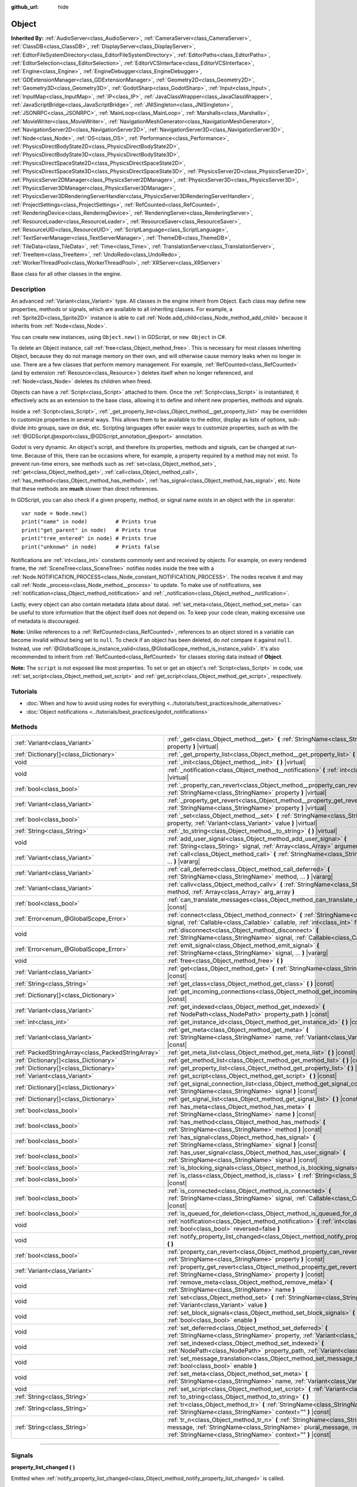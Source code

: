 :github_url: hide

.. DO NOT EDIT THIS FILE!!!
.. Generated automatically from Godot engine sources.
.. Generator: https://github.com/godotengine/godot/tree/master/doc/tools/make_rst.py.
.. XML source: https://github.com/godotengine/godot/tree/master/doc/classes/Object.xml.

.. _class_Object:

Object
======

**Inherited By:** :ref:`AudioServer<class_AudioServer>`, :ref:`CameraServer<class_CameraServer>`, :ref:`ClassDB<class_ClassDB>`, :ref:`DisplayServer<class_DisplayServer>`, :ref:`EditorFileSystemDirectory<class_EditorFileSystemDirectory>`, :ref:`EditorPaths<class_EditorPaths>`, :ref:`EditorSelection<class_EditorSelection>`, :ref:`EditorVCSInterface<class_EditorVCSInterface>`, :ref:`Engine<class_Engine>`, :ref:`EngineDebugger<class_EngineDebugger>`, :ref:`GDExtensionManager<class_GDExtensionManager>`, :ref:`Geometry2D<class_Geometry2D>`, :ref:`Geometry3D<class_Geometry3D>`, :ref:`GodotSharp<class_GodotSharp>`, :ref:`Input<class_Input>`, :ref:`InputMap<class_InputMap>`, :ref:`IP<class_IP>`, :ref:`JavaClassWrapper<class_JavaClassWrapper>`, :ref:`JavaScriptBridge<class_JavaScriptBridge>`, :ref:`JNISingleton<class_JNISingleton>`, :ref:`JSONRPC<class_JSONRPC>`, :ref:`MainLoop<class_MainLoop>`, :ref:`Marshalls<class_Marshalls>`, :ref:`MovieWriter<class_MovieWriter>`, :ref:`NavigationMeshGenerator<class_NavigationMeshGenerator>`, :ref:`NavigationServer2D<class_NavigationServer2D>`, :ref:`NavigationServer3D<class_NavigationServer3D>`, :ref:`Node<class_Node>`, :ref:`OS<class_OS>`, :ref:`Performance<class_Performance>`, :ref:`PhysicsDirectBodyState2D<class_PhysicsDirectBodyState2D>`, :ref:`PhysicsDirectBodyState3D<class_PhysicsDirectBodyState3D>`, :ref:`PhysicsDirectSpaceState2D<class_PhysicsDirectSpaceState2D>`, :ref:`PhysicsDirectSpaceState3D<class_PhysicsDirectSpaceState3D>`, :ref:`PhysicsServer2D<class_PhysicsServer2D>`, :ref:`PhysicsServer2DManager<class_PhysicsServer2DManager>`, :ref:`PhysicsServer3D<class_PhysicsServer3D>`, :ref:`PhysicsServer3DManager<class_PhysicsServer3DManager>`, :ref:`PhysicsServer3DRenderingServerHandler<class_PhysicsServer3DRenderingServerHandler>`, :ref:`ProjectSettings<class_ProjectSettings>`, :ref:`RefCounted<class_RefCounted>`, :ref:`RenderingDevice<class_RenderingDevice>`, :ref:`RenderingServer<class_RenderingServer>`, :ref:`ResourceLoader<class_ResourceLoader>`, :ref:`ResourceSaver<class_ResourceSaver>`, :ref:`ResourceUID<class_ResourceUID>`, :ref:`ScriptLanguage<class_ScriptLanguage>`, :ref:`TextServerManager<class_TextServerManager>`, :ref:`ThemeDB<class_ThemeDB>`, :ref:`TileData<class_TileData>`, :ref:`Time<class_Time>`, :ref:`TranslationServer<class_TranslationServer>`, :ref:`TreeItem<class_TreeItem>`, :ref:`UndoRedo<class_UndoRedo>`, :ref:`WorkerThreadPool<class_WorkerThreadPool>`, :ref:`XRServer<class_XRServer>`

Base class for all other classes in the engine.

.. rst-class:: classref-introduction-group

Description
-----------

An advanced :ref:`Variant<class_Variant>` type. All classes in the engine inherit from Object. Each class may define new properties, methods or signals, which are available to all inheriting classes. For example, a :ref:`Sprite2D<class_Sprite2D>` instance is able to call :ref:`Node.add_child<class_Node_method_add_child>` because it inherits from :ref:`Node<class_Node>`.

You can create new instances, using ``Object.new()`` in GDScript, or ``new Object`` in C#.

To delete an Object instance, call :ref:`free<class_Object_method_free>`. This is necessary for most classes inheriting Object, because they do not manage memory on their own, and will otherwise cause memory leaks when no longer in use. There are a few classes that perform memory management. For example, :ref:`RefCounted<class_RefCounted>` (and by extension :ref:`Resource<class_Resource>`) deletes itself when no longer referenced, and :ref:`Node<class_Node>` deletes its children when freed.

Objects can have a :ref:`Script<class_Script>` attached to them. Once the :ref:`Script<class_Script>` is instantiated, it effectively acts as an extension to the base class, allowing it to define and inherit new properties, methods and signals.

Inside a :ref:`Script<class_Script>`, :ref:`_get_property_list<class_Object_method__get_property_list>` may be overridden to customize properties in several ways. This allows them to be available to the editor, display as lists of options, sub-divide into groups, save on disk, etc. Scripting languages offer easier ways to customize properties, such as with the :ref:`@GDScript.@export<class_@GDScript_annotation_@export>` annotation.

Godot is very dynamic. An object's script, and therefore its properties, methods and signals, can be changed at run-time. Because of this, there can be occasions where, for example, a property required by a method may not exist. To prevent run-time errors, see methods such as :ref:`set<class_Object_method_set>`, :ref:`get<class_Object_method_get>`, :ref:`call<class_Object_method_call>`, :ref:`has_method<class_Object_method_has_method>`, :ref:`has_signal<class_Object_method_has_signal>`, etc. Note that these methods are **much** slower than direct references.

In GDScript, you can also check if a given property, method, or signal name exists in an object with the ``in`` operator:

::

    var node = Node.new()
    print("name" in node)         # Prints true
    print("get_parent" in node)   # Prints true
    print("tree_entered" in node) # Prints true
    print("unknown" in node)      # Prints false

Notifications are :ref:`int<class_int>` constants commonly sent and received by objects. For example, on every rendered frame, the :ref:`SceneTree<class_SceneTree>` notifies nodes inside the tree with a :ref:`Node.NOTIFICATION_PROCESS<class_Node_constant_NOTIFICATION_PROCESS>`. The nodes receive it and may call :ref:`Node._process<class_Node_method__process>` to update. To make use of notifications, see :ref:`notification<class_Object_method_notification>` and :ref:`_notification<class_Object_method__notification>`.

Lastly, every object can also contain metadata (data about data). :ref:`set_meta<class_Object_method_set_meta>` can be useful to store information that the object itself does not depend on. To keep your code clean, making excessive use of metadata is discouraged.

\ **Note:** Unlike references to a :ref:`RefCounted<class_RefCounted>`, references to an object stored in a variable can become invalid without being set to ``null``. To check if an object has been deleted, do *not* compare it against ``null``. Instead, use :ref:`@GlobalScope.is_instance_valid<class_@GlobalScope_method_is_instance_valid>`. It's also recommended to inherit from :ref:`RefCounted<class_RefCounted>` for classes storing data instead of **Object**.

\ **Note:** The ``script`` is not exposed like most properties. To set or get an object's :ref:`Script<class_Script>` in code, use :ref:`set_script<class_Object_method_set_script>` and :ref:`get_script<class_Object_method_get_script>`, respectively.

.. rst-class:: classref-introduction-group

Tutorials
---------

- :doc:`When and how to avoid using nodes for everything <../tutorials/best_practices/node_alternatives>`

- :doc:`Object notifications <../tutorials/best_practices/godot_notifications>`

.. rst-class:: classref-reftable-group

Methods
-------

.. table::
   :widths: auto

   +---------------------------------------------------+------------------------------------------------------------------------------------------------------------------------------------------------------------------------------------------------------------------------------------+
   | :ref:`Variant<class_Variant>`                     | :ref:`_get<class_Object_method__get>` **(** :ref:`StringName<class_StringName>` property **)** |virtual|                                                                                                                           |
   +---------------------------------------------------+------------------------------------------------------------------------------------------------------------------------------------------------------------------------------------------------------------------------------------+
   | :ref:`Dictionary[]<class_Dictionary>`             | :ref:`_get_property_list<class_Object_method__get_property_list>` **(** **)** |virtual|                                                                                                                                            |
   +---------------------------------------------------+------------------------------------------------------------------------------------------------------------------------------------------------------------------------------------------------------------------------------------+
   | void                                              | :ref:`_init<class_Object_method__init>` **(** **)** |virtual|                                                                                                                                                                      |
   +---------------------------------------------------+------------------------------------------------------------------------------------------------------------------------------------------------------------------------------------------------------------------------------------+
   | void                                              | :ref:`_notification<class_Object_method__notification>` **(** :ref:`int<class_int>` what **)** |virtual|                                                                                                                           |
   +---------------------------------------------------+------------------------------------------------------------------------------------------------------------------------------------------------------------------------------------------------------------------------------------+
   | :ref:`bool<class_bool>`                           | :ref:`_property_can_revert<class_Object_method__property_can_revert>` **(** :ref:`StringName<class_StringName>` property **)** |virtual|                                                                                           |
   +---------------------------------------------------+------------------------------------------------------------------------------------------------------------------------------------------------------------------------------------------------------------------------------------+
   | :ref:`Variant<class_Variant>`                     | :ref:`_property_get_revert<class_Object_method__property_get_revert>` **(** :ref:`StringName<class_StringName>` property **)** |virtual|                                                                                           |
   +---------------------------------------------------+------------------------------------------------------------------------------------------------------------------------------------------------------------------------------------------------------------------------------------+
   | :ref:`bool<class_bool>`                           | :ref:`_set<class_Object_method__set>` **(** :ref:`StringName<class_StringName>` property, :ref:`Variant<class_Variant>` value **)** |virtual|                                                                                      |
   +---------------------------------------------------+------------------------------------------------------------------------------------------------------------------------------------------------------------------------------------------------------------------------------------+
   | :ref:`String<class_String>`                       | :ref:`_to_string<class_Object_method__to_string>` **(** **)** |virtual|                                                                                                                                                            |
   +---------------------------------------------------+------------------------------------------------------------------------------------------------------------------------------------------------------------------------------------------------------------------------------------+
   | void                                              | :ref:`add_user_signal<class_Object_method_add_user_signal>` **(** :ref:`String<class_String>` signal, :ref:`Array<class_Array>` arguments=[] **)**                                                                                 |
   +---------------------------------------------------+------------------------------------------------------------------------------------------------------------------------------------------------------------------------------------------------------------------------------------+
   | :ref:`Variant<class_Variant>`                     | :ref:`call<class_Object_method_call>` **(** :ref:`StringName<class_StringName>` method, ... **)** |vararg|                                                                                                                         |
   +---------------------------------------------------+------------------------------------------------------------------------------------------------------------------------------------------------------------------------------------------------------------------------------------+
   | :ref:`Variant<class_Variant>`                     | :ref:`call_deferred<class_Object_method_call_deferred>` **(** :ref:`StringName<class_StringName>` method, ... **)** |vararg|                                                                                                       |
   +---------------------------------------------------+------------------------------------------------------------------------------------------------------------------------------------------------------------------------------------------------------------------------------------+
   | :ref:`Variant<class_Variant>`                     | :ref:`callv<class_Object_method_callv>` **(** :ref:`StringName<class_StringName>` method, :ref:`Array<class_Array>` arg_array **)**                                                                                                |
   +---------------------------------------------------+------------------------------------------------------------------------------------------------------------------------------------------------------------------------------------------------------------------------------------+
   | :ref:`bool<class_bool>`                           | :ref:`can_translate_messages<class_Object_method_can_translate_messages>` **(** **)** |const|                                                                                                                                      |
   +---------------------------------------------------+------------------------------------------------------------------------------------------------------------------------------------------------------------------------------------------------------------------------------------+
   | :ref:`Error<enum_@GlobalScope_Error>`             | :ref:`connect<class_Object_method_connect>` **(** :ref:`StringName<class_StringName>` signal, :ref:`Callable<class_Callable>` callable, :ref:`int<class_int>` flags=0 **)**                                                        |
   +---------------------------------------------------+------------------------------------------------------------------------------------------------------------------------------------------------------------------------------------------------------------------------------------+
   | void                                              | :ref:`disconnect<class_Object_method_disconnect>` **(** :ref:`StringName<class_StringName>` signal, :ref:`Callable<class_Callable>` callable **)**                                                                                 |
   +---------------------------------------------------+------------------------------------------------------------------------------------------------------------------------------------------------------------------------------------------------------------------------------------+
   | :ref:`Error<enum_@GlobalScope_Error>`             | :ref:`emit_signal<class_Object_method_emit_signal>` **(** :ref:`StringName<class_StringName>` signal, ... **)** |vararg|                                                                                                           |
   +---------------------------------------------------+------------------------------------------------------------------------------------------------------------------------------------------------------------------------------------------------------------------------------------+
   | void                                              | :ref:`free<class_Object_method_free>` **(** **)**                                                                                                                                                                                  |
   +---------------------------------------------------+------------------------------------------------------------------------------------------------------------------------------------------------------------------------------------------------------------------------------------+
   | :ref:`Variant<class_Variant>`                     | :ref:`get<class_Object_method_get>` **(** :ref:`StringName<class_StringName>` property **)** |const|                                                                                                                               |
   +---------------------------------------------------+------------------------------------------------------------------------------------------------------------------------------------------------------------------------------------------------------------------------------------+
   | :ref:`String<class_String>`                       | :ref:`get_class<class_Object_method_get_class>` **(** **)** |const|                                                                                                                                                                |
   +---------------------------------------------------+------------------------------------------------------------------------------------------------------------------------------------------------------------------------------------------------------------------------------------+
   | :ref:`Dictionary[]<class_Dictionary>`             | :ref:`get_incoming_connections<class_Object_method_get_incoming_connections>` **(** **)** |const|                                                                                                                                  |
   +---------------------------------------------------+------------------------------------------------------------------------------------------------------------------------------------------------------------------------------------------------------------------------------------+
   | :ref:`Variant<class_Variant>`                     | :ref:`get_indexed<class_Object_method_get_indexed>` **(** :ref:`NodePath<class_NodePath>` property_path **)** |const|                                                                                                              |
   +---------------------------------------------------+------------------------------------------------------------------------------------------------------------------------------------------------------------------------------------------------------------------------------------+
   | :ref:`int<class_int>`                             | :ref:`get_instance_id<class_Object_method_get_instance_id>` **(** **)** |const|                                                                                                                                                    |
   +---------------------------------------------------+------------------------------------------------------------------------------------------------------------------------------------------------------------------------------------------------------------------------------------+
   | :ref:`Variant<class_Variant>`                     | :ref:`get_meta<class_Object_method_get_meta>` **(** :ref:`StringName<class_StringName>` name, :ref:`Variant<class_Variant>` default=null **)** |const|                                                                             |
   +---------------------------------------------------+------------------------------------------------------------------------------------------------------------------------------------------------------------------------------------------------------------------------------------+
   | :ref:`PackedStringArray<class_PackedStringArray>` | :ref:`get_meta_list<class_Object_method_get_meta_list>` **(** **)** |const|                                                                                                                                                        |
   +---------------------------------------------------+------------------------------------------------------------------------------------------------------------------------------------------------------------------------------------------------------------------------------------+
   | :ref:`Dictionary[]<class_Dictionary>`             | :ref:`get_method_list<class_Object_method_get_method_list>` **(** **)** |const|                                                                                                                                                    |
   +---------------------------------------------------+------------------------------------------------------------------------------------------------------------------------------------------------------------------------------------------------------------------------------------+
   | :ref:`Dictionary[]<class_Dictionary>`             | :ref:`get_property_list<class_Object_method_get_property_list>` **(** **)** |const|                                                                                                                                                |
   +---------------------------------------------------+------------------------------------------------------------------------------------------------------------------------------------------------------------------------------------------------------------------------------------+
   | :ref:`Variant<class_Variant>`                     | :ref:`get_script<class_Object_method_get_script>` **(** **)** |const|                                                                                                                                                              |
   +---------------------------------------------------+------------------------------------------------------------------------------------------------------------------------------------------------------------------------------------------------------------------------------------+
   | :ref:`Dictionary[]<class_Dictionary>`             | :ref:`get_signal_connection_list<class_Object_method_get_signal_connection_list>` **(** :ref:`StringName<class_StringName>` signal **)** |const|                                                                                   |
   +---------------------------------------------------+------------------------------------------------------------------------------------------------------------------------------------------------------------------------------------------------------------------------------------+
   | :ref:`Dictionary[]<class_Dictionary>`             | :ref:`get_signal_list<class_Object_method_get_signal_list>` **(** **)** |const|                                                                                                                                                    |
   +---------------------------------------------------+------------------------------------------------------------------------------------------------------------------------------------------------------------------------------------------------------------------------------------+
   | :ref:`bool<class_bool>`                           | :ref:`has_meta<class_Object_method_has_meta>` **(** :ref:`StringName<class_StringName>` name **)** |const|                                                                                                                         |
   +---------------------------------------------------+------------------------------------------------------------------------------------------------------------------------------------------------------------------------------------------------------------------------------------+
   | :ref:`bool<class_bool>`                           | :ref:`has_method<class_Object_method_has_method>` **(** :ref:`StringName<class_StringName>` method **)** |const|                                                                                                                   |
   +---------------------------------------------------+------------------------------------------------------------------------------------------------------------------------------------------------------------------------------------------------------------------------------------+
   | :ref:`bool<class_bool>`                           | :ref:`has_signal<class_Object_method_has_signal>` **(** :ref:`StringName<class_StringName>` signal **)** |const|                                                                                                                   |
   +---------------------------------------------------+------------------------------------------------------------------------------------------------------------------------------------------------------------------------------------------------------------------------------------+
   | :ref:`bool<class_bool>`                           | :ref:`has_user_signal<class_Object_method_has_user_signal>` **(** :ref:`StringName<class_StringName>` signal **)** |const|                                                                                                         |
   +---------------------------------------------------+------------------------------------------------------------------------------------------------------------------------------------------------------------------------------------------------------------------------------------+
   | :ref:`bool<class_bool>`                           | :ref:`is_blocking_signals<class_Object_method_is_blocking_signals>` **(** **)** |const|                                                                                                                                            |
   +---------------------------------------------------+------------------------------------------------------------------------------------------------------------------------------------------------------------------------------------------------------------------------------------+
   | :ref:`bool<class_bool>`                           | :ref:`is_class<class_Object_method_is_class>` **(** :ref:`String<class_String>` class **)** |const|                                                                                                                                |
   +---------------------------------------------------+------------------------------------------------------------------------------------------------------------------------------------------------------------------------------------------------------------------------------------+
   | :ref:`bool<class_bool>`                           | :ref:`is_connected<class_Object_method_is_connected>` **(** :ref:`StringName<class_StringName>` signal, :ref:`Callable<class_Callable>` callable **)** |const|                                                                     |
   +---------------------------------------------------+------------------------------------------------------------------------------------------------------------------------------------------------------------------------------------------------------------------------------------+
   | :ref:`bool<class_bool>`                           | :ref:`is_queued_for_deletion<class_Object_method_is_queued_for_deletion>` **(** **)** |const|                                                                                                                                      |
   +---------------------------------------------------+------------------------------------------------------------------------------------------------------------------------------------------------------------------------------------------------------------------------------------+
   | void                                              | :ref:`notification<class_Object_method_notification>` **(** :ref:`int<class_int>` what, :ref:`bool<class_bool>` reversed=false **)**                                                                                               |
   +---------------------------------------------------+------------------------------------------------------------------------------------------------------------------------------------------------------------------------------------------------------------------------------------+
   | void                                              | :ref:`notify_property_list_changed<class_Object_method_notify_property_list_changed>` **(** **)**                                                                                                                                  |
   +---------------------------------------------------+------------------------------------------------------------------------------------------------------------------------------------------------------------------------------------------------------------------------------------+
   | :ref:`bool<class_bool>`                           | :ref:`property_can_revert<class_Object_method_property_can_revert>` **(** :ref:`StringName<class_StringName>` property **)** |const|                                                                                               |
   +---------------------------------------------------+------------------------------------------------------------------------------------------------------------------------------------------------------------------------------------------------------------------------------------+
   | :ref:`Variant<class_Variant>`                     | :ref:`property_get_revert<class_Object_method_property_get_revert>` **(** :ref:`StringName<class_StringName>` property **)** |const|                                                                                               |
   +---------------------------------------------------+------------------------------------------------------------------------------------------------------------------------------------------------------------------------------------------------------------------------------------+
   | void                                              | :ref:`remove_meta<class_Object_method_remove_meta>` **(** :ref:`StringName<class_StringName>` name **)**                                                                                                                           |
   +---------------------------------------------------+------------------------------------------------------------------------------------------------------------------------------------------------------------------------------------------------------------------------------------+
   | void                                              | :ref:`set<class_Object_method_set>` **(** :ref:`StringName<class_StringName>` property, :ref:`Variant<class_Variant>` value **)**                                                                                                  |
   +---------------------------------------------------+------------------------------------------------------------------------------------------------------------------------------------------------------------------------------------------------------------------------------------+
   | void                                              | :ref:`set_block_signals<class_Object_method_set_block_signals>` **(** :ref:`bool<class_bool>` enable **)**                                                                                                                         |
   +---------------------------------------------------+------------------------------------------------------------------------------------------------------------------------------------------------------------------------------------------------------------------------------------+
   | void                                              | :ref:`set_deferred<class_Object_method_set_deferred>` **(** :ref:`StringName<class_StringName>` property, :ref:`Variant<class_Variant>` value **)**                                                                                |
   +---------------------------------------------------+------------------------------------------------------------------------------------------------------------------------------------------------------------------------------------------------------------------------------------+
   | void                                              | :ref:`set_indexed<class_Object_method_set_indexed>` **(** :ref:`NodePath<class_NodePath>` property_path, :ref:`Variant<class_Variant>` value **)**                                                                                 |
   +---------------------------------------------------+------------------------------------------------------------------------------------------------------------------------------------------------------------------------------------------------------------------------------------+
   | void                                              | :ref:`set_message_translation<class_Object_method_set_message_translation>` **(** :ref:`bool<class_bool>` enable **)**                                                                                                             |
   +---------------------------------------------------+------------------------------------------------------------------------------------------------------------------------------------------------------------------------------------------------------------------------------------+
   | void                                              | :ref:`set_meta<class_Object_method_set_meta>` **(** :ref:`StringName<class_StringName>` name, :ref:`Variant<class_Variant>` value **)**                                                                                            |
   +---------------------------------------------------+------------------------------------------------------------------------------------------------------------------------------------------------------------------------------------------------------------------------------------+
   | void                                              | :ref:`set_script<class_Object_method_set_script>` **(** :ref:`Variant<class_Variant>` script **)**                                                                                                                                 |
   +---------------------------------------------------+------------------------------------------------------------------------------------------------------------------------------------------------------------------------------------------------------------------------------------+
   | :ref:`String<class_String>`                       | :ref:`to_string<class_Object_method_to_string>` **(** **)**                                                                                                                                                                        |
   +---------------------------------------------------+------------------------------------------------------------------------------------------------------------------------------------------------------------------------------------------------------------------------------------+
   | :ref:`String<class_String>`                       | :ref:`tr<class_Object_method_tr>` **(** :ref:`StringName<class_StringName>` message, :ref:`StringName<class_StringName>` context="" **)** |const|                                                                                  |
   +---------------------------------------------------+------------------------------------------------------------------------------------------------------------------------------------------------------------------------------------------------------------------------------------+
   | :ref:`String<class_String>`                       | :ref:`tr_n<class_Object_method_tr_n>` **(** :ref:`StringName<class_StringName>` message, :ref:`StringName<class_StringName>` plural_message, :ref:`int<class_int>` n, :ref:`StringName<class_StringName>` context="" **)** |const| |
   +---------------------------------------------------+------------------------------------------------------------------------------------------------------------------------------------------------------------------------------------------------------------------------------------+

.. rst-class:: classref-section-separator

----

.. rst-class:: classref-descriptions-group

Signals
-------

.. _class_Object_signal_property_list_changed:

.. rst-class:: classref-signal

**property_list_changed** **(** **)**

Emitted when :ref:`notify_property_list_changed<class_Object_method_notify_property_list_changed>` is called.

.. rst-class:: classref-item-separator

----

.. _class_Object_signal_script_changed:

.. rst-class:: classref-signal

**script_changed** **(** **)**

Emitted when the object's script is changed.

\ **Note:** When this signal is emitted, the new script is not initialized yet. If you need to access the new script, defer connections to this signal with :ref:`CONNECT_DEFERRED<class_Object_constant_CONNECT_DEFERRED>`.

.. rst-class:: classref-section-separator

----

.. rst-class:: classref-descriptions-group

Enumerations
------------

.. _enum_Object_ConnectFlags:

.. rst-class:: classref-enumeration

enum **ConnectFlags**:

.. _class_Object_constant_CONNECT_DEFERRED:

.. rst-class:: classref-enumeration-constant

:ref:`ConnectFlags<enum_Object_ConnectFlags>` **CONNECT_DEFERRED** = ``1``

Deferred connections trigger their :ref:`Callable<class_Callable>`\ s on idle time, rather than instantly.

.. _class_Object_constant_CONNECT_PERSIST:

.. rst-class:: classref-enumeration-constant

:ref:`ConnectFlags<enum_Object_ConnectFlags>` **CONNECT_PERSIST** = ``2``

Persisting connections are stored when the object is serialized (such as when using :ref:`PackedScene.pack<class_PackedScene_method_pack>`). In the editor, connections created through the Node dock are always persisting.

.. _class_Object_constant_CONNECT_ONE_SHOT:

.. rst-class:: classref-enumeration-constant

:ref:`ConnectFlags<enum_Object_ConnectFlags>` **CONNECT_ONE_SHOT** = ``4``

One-shot connections disconnect themselves after emission.

.. _class_Object_constant_CONNECT_REFERENCE_COUNTED:

.. rst-class:: classref-enumeration-constant

:ref:`ConnectFlags<enum_Object_ConnectFlags>` **CONNECT_REFERENCE_COUNTED** = ``8``

Reference-counted connections can be assigned to the same :ref:`Callable<class_Callable>` multiple times. Each disconnection decreases the internal counter. The signal fully disconnects only when the counter reaches 0.

.. rst-class:: classref-section-separator

----

.. rst-class:: classref-descriptions-group

Constants
---------

.. _class_Object_constant_NOTIFICATION_POSTINITIALIZE:

.. rst-class:: classref-constant

**NOTIFICATION_POSTINITIALIZE** = ``0``

Notification received when the object is initialized, before its script is attached. Used internally.

.. _class_Object_constant_NOTIFICATION_PREDELETE:

.. rst-class:: classref-constant

**NOTIFICATION_PREDELETE** = ``1``

Notification received when the object is about to be deleted. Can act as the deconstructor of some programming languages.

.. rst-class:: classref-section-separator

----

.. rst-class:: classref-descriptions-group

Method Descriptions
-------------------

.. _class_Object_method__get:

.. rst-class:: classref-method

:ref:`Variant<class_Variant>` **_get** **(** :ref:`StringName<class_StringName>` property **)** |virtual|

Override this method to customize the behavior of :ref:`get<class_Object_method_get>`. Should return the given ``property``'s value, or ``null`` if the ``property`` should be handled normally.

Combined with :ref:`_set<class_Object_method__set>` and :ref:`_get_property_list<class_Object_method__get_property_list>`, this method allows defining custom properties, which is particularly useful for editor plugins. Note that a property must be present in :ref:`get_property_list<class_Object_method_get_property_list>`, otherwise this method will not be called.


.. tabs::

 .. code-tab:: gdscript

    func _get(property):
        if (property == "fake_property"):
            print("Getting my property!")
            return 4
    
    func _get_property_list():
        return [
            { "name": "fake_property", "type": TYPE_INT }
        ]

 .. code-tab:: csharp

    public override Variant _Get(StringName property)
    {
        if (property == "FakeProperty")
        {
            GD.Print("Getting my property!");
            return 4;
        }
        return default;
    }
    
    public override Godot.Collections.Array<Godot.Collections.Dictionary> _GetPropertyList()
    {
        return new Godot.Collections.Array<Godot.Collections.Dictionary>()
        {
            new Godot.Collections.Dictionary()
            {
                { "name", "FakeProperty" },
                { "type", (int)Variant.Type.Int }
            }
        };
    }



.. rst-class:: classref-item-separator

----

.. _class_Object_method__get_property_list:

.. rst-class:: classref-method

:ref:`Dictionary[]<class_Dictionary>` **_get_property_list** **(** **)** |virtual|

Override this method to customize how script properties should be handled by the engine.

Should return a property list, as an :ref:`Array<class_Array>` of dictionaries. The result is added to the array of :ref:`get_property_list<class_Object_method_get_property_list>`, and should be formatted in the same way. Each :ref:`Dictionary<class_Dictionary>` must at least contain the ``name`` and ``type`` entries.

The example below displays ``hammer_type`` in the Inspector dock, only if ``holding_hammer`` is ``true``:


.. tabs::

 .. code-tab:: gdscript

    @tool
    extends Node2D
    
    @export var holding_hammer = false:
        set(value):
            holding_hammer = value
            notify_property_list_changed()
    var hammer_type = 0
    
    func _get_property_list():
        # By default, `hammer_type` is not visible in the editor.
        var property_usage = PROPERTY_USAGE_NO_EDITOR
    
        if holding_hammer:
            property_usage = PROPERTY_USAGE_DEFAULT
    
        var properties = []
        properties.append({
            "name": "hammer_type",
            "type": TYPE_INT,
            "usage": property_usage, # See above assignment.
            "hint": PROPERTY_HINT_ENUM,
            "hint_string": "Wooden,Iron,Golden,Enchanted"
        })
    
        return properties

 .. code-tab:: csharp

    [Tool]
    public class MyNode2D : Node2D
    {
        private bool _holdingHammer;
    
        [Export]
        public bool HoldingHammer
        {
            get => _holdingHammer;
            set
            {
                _holdingHammer = value;
                NotifyPropertyListChanged();
            }
        }
    
        public int HammerType { get; set; }
    
        public override Godot.Collections.Array<Godot.Collections.Dictionary> _GetPropertyList()
        {
            // By default, `HammerType` is not visible in the editor.
            var propertyUsage = PropertyUsageFlags.NoEditor;
    
            if (HoldingHammer)
            {
                propertyUsage = PropertyUsageFlags.Default;
            }
    
            var properties = new Godot.Collections.Array<Godot.Collections.Dictionary>();
            properties.Add(new Godot.Collections.Dictionary()
            {
                { "name", "HammerType" },
                { "type", (int)Variant.Type.Int },
                { "usage", (int)propertyUsage }, // See above assignment.
                { "hint", (int)PropertyHint.Enum },
                { "hint_string", "Wooden,Iron,Golden,Enchanted" }
            });
    
            return properties;
        }
    }



\ **Note:** This method is intended for advanced purposes. For most common use cases, the scripting languages offer easier ways to handle properties. See :ref:`@GDScript.@export<class_@GDScript_annotation_@export>`, :ref:`@GDScript.@export_enum<class_@GDScript_annotation_@export_enum>`, :ref:`@GDScript.@export_group<class_@GDScript_annotation_@export_group>`, etc.

\ **Note:** If the object's script is not :ref:`@GDScript.@tool<class_@GDScript_annotation_@tool>`, this method will not be called in the editor.

.. rst-class:: classref-item-separator

----

.. _class_Object_method__init:

.. rst-class:: classref-method

void **_init** **(** **)** |virtual|

Called when the object's script is instantiated, oftentimes after the object is initialized in memory (through ``Object.new()`` in GDScript, or ``new Object`` in C#). It can be also defined to take in parameters. This method is similar to a constructor in most programming languages.

\ **Note:** If :ref:`_init<class_Object_method__init>` is defined with *required* parameters, the Object with script may only be created directly. If any other means (such as :ref:`PackedScene.instantiate<class_PackedScene_method_instantiate>` or :ref:`Node.duplicate<class_Node_method_duplicate>`) are used, the script's initialization will fail.

.. rst-class:: classref-item-separator

----

.. _class_Object_method__notification:

.. rst-class:: classref-method

void **_notification** **(** :ref:`int<class_int>` what **)** |virtual|

Called when the object receives a notification, which can be identified in ``what`` by comparing it with a constant. See also :ref:`notification<class_Object_method_notification>`.


.. tabs::

 .. code-tab:: gdscript

    func _notification(what):
        if what == NOTIFICATION_PREDELETE:
            print("Goodbye!")

 .. code-tab:: csharp

    public override void _Notification(long what)
    {
        if (what == NotificationPredelete)
        {
            GD.Print("Goodbye!");
        }
    }



\ **Note:** The base **Object** defines a few notifications (:ref:`NOTIFICATION_POSTINITIALIZE<class_Object_constant_NOTIFICATION_POSTINITIALIZE>` and :ref:`NOTIFICATION_PREDELETE<class_Object_constant_NOTIFICATION_PREDELETE>`). Inheriting classes such as :ref:`Node<class_Node>` define a lot more notifications, which are also received by this method.

.. rst-class:: classref-item-separator

----

.. _class_Object_method__property_can_revert:

.. rst-class:: classref-method

:ref:`bool<class_bool>` **_property_can_revert** **(** :ref:`StringName<class_StringName>` property **)** |virtual|

Override this method to customize the given ``property``'s revert behavior. Should return ``true`` if the ``property`` can be reverted in the Inspector dock. Use :ref:`_property_get_revert<class_Object_method__property_get_revert>` to specify the ``property``'s default value.

\ **Note:** This method must return consistently, regardless of the current value of the ``property``.

.. rst-class:: classref-item-separator

----

.. _class_Object_method__property_get_revert:

.. rst-class:: classref-method

:ref:`Variant<class_Variant>` **_property_get_revert** **(** :ref:`StringName<class_StringName>` property **)** |virtual|

Override this method to customize the given ``property``'s revert behavior. Should return the default value for the ``property``. If the default value differs from the ``property``'s current value, a revert icon is displayed in the Inspector dock.

\ **Note:** :ref:`_property_can_revert<class_Object_method__property_can_revert>` must also be overridden for this method to be called.

.. rst-class:: classref-item-separator

----

.. _class_Object_method__set:

.. rst-class:: classref-method

:ref:`bool<class_bool>` **_set** **(** :ref:`StringName<class_StringName>` property, :ref:`Variant<class_Variant>` value **)** |virtual|

Override this method to customize the behavior of :ref:`set<class_Object_method_set>`. Should set the ``property`` to ``value`` and return ``true``, or ``false`` if the ``property`` should be handled normally. The *exact* way to set the ``property`` is up to this method's implementation.

Combined with :ref:`_get<class_Object_method__get>` and :ref:`_get_property_list<class_Object_method__get_property_list>`, this method allows defining custom properties, which is particularly useful for editor plugins. Note that a property *must* be present in :ref:`get_property_list<class_Object_method_get_property_list>`, otherwise this method will not be called.


.. tabs::

 .. code-tab:: gdscript

    func _set(property, value):
        if (property == "fake_property"):
            print("Setting my property to ", value)
    
    func _get_property_list():
        return [
            { "name": "fake_property", "type": TYPE_INT }
        ]

 .. code-tab:: csharp

    public override void _Set(StringName property, Variant value)
    {
        if (property == "FakeProperty")
        {
            GD.Print($"Setting my property to {value}");
            return true;
        }
    
        return false;
    }
    
    public override Godot.Collections.Array<Godot.Collections.Dictionary> _GetPropertyList()
    {
        return new Godot.Collections.Array<Godot.Collections.Dictionary>()
        {
            new Godot.Collections.Dictionary()
            {
                { "name", "FakeProperty" },
                { "type", (int)Variant.Type.Int }
            }
        };
    }



.. rst-class:: classref-item-separator

----

.. _class_Object_method__to_string:

.. rst-class:: classref-method

:ref:`String<class_String>` **_to_string** **(** **)** |virtual|

Override this method to customize the return value of :ref:`to_string<class_Object_method_to_string>`, and therefore the object's representation as a :ref:`String<class_String>`.

::

    func _to_string():
        return "Welcome to Godot 4!"
    
    func _init():
        print(self)       # Prints Welcome to Godot 4!"
        var a = str(self) # a is "Welcome to Godot 4!"

.. rst-class:: classref-item-separator

----

.. _class_Object_method_add_user_signal:

.. rst-class:: classref-method

void **add_user_signal** **(** :ref:`String<class_String>` signal, :ref:`Array<class_Array>` arguments=[] **)**

Adds a user-defined ``signal``. Optional arguments for the signal can be added as an :ref:`Array<class_Array>` of dictionaries, each defining a ``name`` :ref:`String<class_String>` and a ``type`` :ref:`int<class_int>` (see :ref:`Variant.Type<enum_@GlobalScope_Variant.Type>`). See also :ref:`has_user_signal<class_Object_method_has_user_signal>`.


.. tabs::

 .. code-tab:: gdscript

    add_user_signal("hurt", [
        { "name": "damage", "type": TYPE_INT },
        { "name": "source", "type": TYPE_OBJECT }
    ])

 .. code-tab:: csharp

    AddUserSignal("Hurt", new Godot.Collections.Array()
    {
        new Godot.Collections.Dictionary()
        {
            { "name", "damage" },
            { "type", (int)Variant.Type.Int }
        },
        new Godot.Collections.Dictionary()
        {
            { "name", "source" },
            { "type", (int)Variant.Type.Object }
        }
    });



.. rst-class:: classref-item-separator

----

.. _class_Object_method_call:

.. rst-class:: classref-method

:ref:`Variant<class_Variant>` **call** **(** :ref:`StringName<class_StringName>` method, ... **)** |vararg|

Calls the ``method`` on the object and returns the result. This method supports a variable number of arguments, so parameters can be passed as a comma separated list.


.. tabs::

 .. code-tab:: gdscript

    var node = Node3D.new()
    node.call("rotate", Vector3(1.0, 0.0, 0.0), 1.571)

 .. code-tab:: csharp

    var node = new Node3D();
    node.Call("rotate", new Vector3(1f, 0f, 0f), 1.571f);



\ **Note:** In C#, ``method`` must be in snake_case when referring to built-in Godot methods. Prefer using the names exposed in the ``MethodName`` class to avoid allocating a new :ref:`StringName<class_StringName>` on each call.

.. rst-class:: classref-item-separator

----

.. _class_Object_method_call_deferred:

.. rst-class:: classref-method

:ref:`Variant<class_Variant>` **call_deferred** **(** :ref:`StringName<class_StringName>` method, ... **)** |vararg|

Calls the ``method`` on the object during idle time. This method supports a variable number of arguments, so parameters can be passed as a comma separated list.


.. tabs::

 .. code-tab:: gdscript

    var node = Node3D.new()
    node.call_deferred("rotate", Vector3(1.0, 0.0, 0.0), 1.571)

 .. code-tab:: csharp

    var node = new Node3D();
    node.CallDeferred("rotate", new Vector3(1f, 0f, 0f), 1.571f);



\ **Note:** In C#, ``method`` must be in snake_case when referring to built-in Godot methods. Prefer using the names exposed in the ``MethodName`` class to avoid allocating a new :ref:`StringName<class_StringName>` on each call.

.. rst-class:: classref-item-separator

----

.. _class_Object_method_callv:

.. rst-class:: classref-method

:ref:`Variant<class_Variant>` **callv** **(** :ref:`StringName<class_StringName>` method, :ref:`Array<class_Array>` arg_array **)**

Calls the ``method`` on the object and returns the result. Unlike :ref:`call<class_Object_method_call>`, this method expects all parameters to be contained inside ``arg_array``.


.. tabs::

 .. code-tab:: gdscript

    var node = Node3D.new()
    node.callv("rotate", [Vector3(1.0, 0.0, 0.0), 1.571])

 .. code-tab:: csharp

    var node = new Node3D();
    node.Callv("rotate", new Godot.Collections.Array { new Vector3(1f, 0f, 0f), 1.571f });



\ **Note:** In C#, ``method`` must be in snake_case when referring to built-in Godot methods. Prefer using the names exposed in the ``MethodName`` class to avoid allocating a new :ref:`StringName<class_StringName>` on each call

.. rst-class:: classref-item-separator

----

.. _class_Object_method_can_translate_messages:

.. rst-class:: classref-method

:ref:`bool<class_bool>` **can_translate_messages** **(** **)** |const|

Returns ``true`` if the object is allowed to translate messages with :ref:`tr<class_Object_method_tr>` and :ref:`tr_n<class_Object_method_tr_n>`. See also :ref:`set_message_translation<class_Object_method_set_message_translation>`.

.. rst-class:: classref-item-separator

----

.. _class_Object_method_connect:

.. rst-class:: classref-method

:ref:`Error<enum_@GlobalScope_Error>` **connect** **(** :ref:`StringName<class_StringName>` signal, :ref:`Callable<class_Callable>` callable, :ref:`int<class_int>` flags=0 **)**

Connects a ``signal`` by name to a ``callable``. Optional ``flags`` can be also added to configure the connection's behavior (see :ref:`ConnectFlags<enum_Object_ConnectFlags>` constants).

A signal can only be connected once to the same :ref:`Callable<class_Callable>`. If the signal is already connected, this method returns :ref:`@GlobalScope.ERR_INVALID_PARAMETER<class_@GlobalScope_constant_ERR_INVALID_PARAMETER>` and pushes an error message, unless the signal is connected with :ref:`CONNECT_REFERENCE_COUNTED<class_Object_constant_CONNECT_REFERENCE_COUNTED>`. To prevent this, use :ref:`is_connected<class_Object_method_is_connected>` first to check for existing connections.

If the ``callable``'s object is freed, the connection will be lost.

\ **Examples with recommended syntax:**\ 

Connecting signals is one of the most common operations in Godot and the API gives many options to do so, which are described further down. The code block below shows the recommended approach.


.. tabs::

 .. code-tab:: gdscript

    func _ready():
        var button = Button.new()
        # `button_down` here is a Signal variant type, and we thus call the Signal.connect() method, not Object.connect().
        # See discussion below for a more in-depth overview of the API.
        button.button_down.connect(_on_button_down)
    
        # This assumes that a `Player` class exists, which defines a `hit` signal.
        var player = Player.new()
        # We use Signal.connect() again, and we also use the Callable.bind() method,
        # which returns a new Callable with the parameter binds.
        player.hit.connect(_on_player_hit.bind("sword", 100))
    
    func _on_button_down():
        print("Button down!")
    
    func _on_player_hit(weapon_type, damage):
        print("Hit with weapon %s for %d damage." % [weapon_type, damage])

 .. code-tab:: csharp

    public override void _Ready()
    {
        var button = new Button();
        // C# supports passing signals as events, so we can use this idiomatic construct:
        button.ButtonDown += OnButtonDown;
    
        // This assumes that a `Player` class exists, which defines a `Hit` signal.
        var player = new Player();
        // Signals as events (`player.Hit += OnPlayerHit;`) do not support argument binding. You have to use:
        player.Hit.Connect(OnPlayerHit, new Godot.Collections.Array {"sword", 100 });
    }
    
    private void OnButtonDown()
    {
        GD.Print("Button down!");
    }
    
    private void OnPlayerHit(string weaponType, int damage)
    {
        GD.Print(String.Format("Hit with weapon {0} for {1} damage.", weaponType, damage));
    }



\ **\ ``Object.connect()`` or ``Signal.connect()``?**\ 

As seen above, the recommended method to connect signals is not :ref:`connect<class_Object_method_connect>`. The code block below shows the four options for connecting signals, using either this legacy method or the recommended :ref:`Signal.connect<class_Signal_method_connect>`, and using either an implicit :ref:`Callable<class_Callable>` or a manually defined one.


.. tabs::

 .. code-tab:: gdscript

    func _ready():
        var button = Button.new()
        # Option 1: Object.connect() with an implicit Callable for the defined function.
        button.connect("button_down", _on_button_down)
        # Option 2: Object.connect() with a constructed Callable using a target object and method name.
        button.connect("button_down", Callable(self, "_on_button_down"))
        # Option 3: Signal.connect() with an implicit Callable for the defined function.
        button.button_down.connect(_on_button_down)
        # Option 4: Signal.connect() with a constructed Callable using a target object and method name.
        button.button_down.connect(Callable(self, "_on_button_down"))
    
    func _on_button_down():
        print("Button down!")

 .. code-tab:: csharp

    public override void _Ready()
    {
        var button = new Button();
        // Option 1: Object.Connect() with an implicit Callable for the defined function.
        button.Connect("button_down", OnButtonDown);
        // Option 2: Object.connect() with a constructed Callable using a target object and method name.
        button.Connect("button_down", new Callable(self, nameof(OnButtonDown)));
        // Option 3: Signal.connect() with an implicit Callable for the defined function.
        button.ButtonDown.Connect(OnButtonDown);
        // Option 3b: In C#, we can use signals as events and connect with this more idiomatic syntax:
        button.ButtonDown += OnButtonDown;
        // Option 4: Signal.connect() with a constructed Callable using a target object and method name.
        button.ButtonDown.Connect(new Callable(self, nameof(OnButtonDown)));
    }
    
    private void OnButtonDown()
    {
        GD.Print("Button down!");
    }



While all options have the same outcome (``button``'s :ref:`BaseButton.button_down<class_BaseButton_signal_button_down>` signal will be connected to ``_on_button_down``), **option 3** offers the best validation: it will print a compile-time error if either the ``button_down`` :ref:`Signal<class_Signal>` or the ``_on_button_down`` :ref:`Callable<class_Callable>` are not defined. On the other hand, **option 2** only relies on string names and will only be able to validate either names at runtime: it will print a runtime error if ``"button_down"`` doesn't correspond to a signal, or if ``"_on_button_down"`` is not a registered method in the object ``self``. The main reason for using options 1, 2, or 4 would be if you actually need to use strings (e.g. to connect signals programmatically based on strings read from a configuration file). Otherwise, option 3 is the recommended (and fastest) method.

\ **Binding and passing parameters:**\ 

The syntax to bind parameters is through :ref:`Callable.bind<class_Callable_method_bind>`, which returns a copy of the :ref:`Callable<class_Callable>` with its parameters bound.

When calling :ref:`emit_signal<class_Object_method_emit_signal>`, the signal parameters can be also passed. The examples below show the relationship between these signal parameters and bound parameters.


.. tabs::

 .. code-tab:: gdscript

    func _ready():
        # This assumes that a `Player` class exists, which defines a `hit` signal.
        var player = Player.new()
        player.hit.connect(_on_player_hit.bind("sword", 100))
    
        # Parameters added when emitting the signal are passed first.
        player.emit_signal("hit", "Dark lord", 5)
    
    # We pass two arguments when emitting (`hit_by`, `level`),
    # and bind two more arguments when connecting (`weapon_type`, `damage`).
    func _on_player_hit(hit_by, level, weapon_type, damage):
        print("Hit by %s (level %d) with weapon %s for %d damage." % [hit_by, level, weapon_type, damage])

 .. code-tab:: csharp

    public override void _Ready()
    {
        // This assumes that a `Player` class exists, which defines a `Hit` signal.
        var player = new Player();
        // Option 1: Using Callable.Bind(). This way we can still use signals as events.
        player.Hit += OnPlayerHit.Bind("sword", 100);
        // Option 2: Using a `binds` Array in Signal.Connect().
        player.Hit.Connect(OnPlayerHit, new Godot.Collections.Array{ "sword", 100 });
    
        // Parameters added when emitting the signal are passed first.
        player.EmitSignal("hit", "Dark lord", 5);
    }
    
    // We pass two arguments when emitting (`hit_by`, `level`),
    // and bind two more arguments when connecting (`weapon_type`, `damage`).
    private void OnPlayerHit(string hitBy, int level, string weaponType, int damage)
    {
        GD.Print(String.Format("Hit by {0} (level {1}) with weapon {2} for {3} damage.", hitBy, level, weaponType, damage));
    }



.. rst-class:: classref-item-separator

----

.. _class_Object_method_disconnect:

.. rst-class:: classref-method

void **disconnect** **(** :ref:`StringName<class_StringName>` signal, :ref:`Callable<class_Callable>` callable **)**

Disconnects a ``signal`` by name from a given ``callable``. If the connection does not exist, generates an error. Use :ref:`is_connected<class_Object_method_is_connected>` to make sure that the connection exists.

.. rst-class:: classref-item-separator

----

.. _class_Object_method_emit_signal:

.. rst-class:: classref-method

:ref:`Error<enum_@GlobalScope_Error>` **emit_signal** **(** :ref:`StringName<class_StringName>` signal, ... **)** |vararg|

Emits the given ``signal`` by name. The signal must exist, so it should be a built-in signal of this class or one of its inherited classes, or a user-defined signal (see :ref:`add_user_signal<class_Object_method_add_user_signal>`). This method supports a variable number of arguments, so parameters can be passed as a comma separated list.

Returns :ref:`@GlobalScope.ERR_UNAVAILABLE<class_@GlobalScope_constant_ERR_UNAVAILABLE>` if ``signal`` does not exist or the parameters are invalid.


.. tabs::

 .. code-tab:: gdscript

    emit_signal("hit", "sword", 100)
    emit_signal("game_over")

 .. code-tab:: csharp

    EmitSignal("Hit", "sword", 100);
    EmitSignal("GameOver");



\ **Note:** In C#, ``signal`` must be in snake_case when referring to built-in Godot signals. Prefer using the names exposed in the ``SignalName`` class to avoid allocating a new :ref:`StringName<class_StringName>` on each call.

.. rst-class:: classref-item-separator

----

.. _class_Object_method_free:

.. rst-class:: classref-method

void **free** **(** **)**

Deletes the object from memory. Pre-existing references to the object become invalid, and any attempt to access them will result in a run-time error. Checking the references with :ref:`@GlobalScope.is_instance_valid<class_@GlobalScope_method_is_instance_valid>` will return ``false``.

.. rst-class:: classref-item-separator

----

.. _class_Object_method_get:

.. rst-class:: classref-method

:ref:`Variant<class_Variant>` **get** **(** :ref:`StringName<class_StringName>` property **)** |const|

Returns the :ref:`Variant<class_Variant>` value of the given ``property``. If the ``property`` does not exist, this method returns ``null``.


.. tabs::

 .. code-tab:: gdscript

    var node = Node2D.new()
    node.rotation = 1.5
    var a = node.get("rotation") # a is 1.5

 .. code-tab:: csharp

    var node = new Node2D();
    node.Rotation = 1.5f;
    var a = node.Get("rotation"); // a is 1.5



\ **Note:** In C#, ``property`` must be in snake_case when referring to built-in Godot properties. Prefer using the names exposed in the ``PropertyName`` class to avoid allocating a new :ref:`StringName<class_StringName>` on each call.

.. rst-class:: classref-item-separator

----

.. _class_Object_method_get_class:

.. rst-class:: classref-method

:ref:`String<class_String>` **get_class** **(** **)** |const|

Returns the object's built-in class name, as a :ref:`String<class_String>`. See also :ref:`is_class<class_Object_method_is_class>`.

\ **Note:** This method ignores ``class_name`` declarations. If this object's script has defined a ``class_name``, the base, built-in class name is returned instead.

.. rst-class:: classref-item-separator

----

.. _class_Object_method_get_incoming_connections:

.. rst-class:: classref-method

:ref:`Dictionary[]<class_Dictionary>` **get_incoming_connections** **(** **)** |const|

Returns an :ref:`Array<class_Array>` of signal connections received by this object. Each connection is represented as a :ref:`Dictionary<class_Dictionary>` that contains three entries:

- ``signal`` is a reference to the :ref:`Signal<class_Signal>`;

- ``callable`` is a reference to the :ref:`Callable<class_Callable>`;

- ``flags`` is a combination of :ref:`ConnectFlags<enum_Object_ConnectFlags>`.

.. rst-class:: classref-item-separator

----

.. _class_Object_method_get_indexed:

.. rst-class:: classref-method

:ref:`Variant<class_Variant>` **get_indexed** **(** :ref:`NodePath<class_NodePath>` property_path **)** |const|

Gets the object's property indexed by the given ``property_path``. The path should be a :ref:`NodePath<class_NodePath>` relative to the current object and can use the colon character (``:``) to access nested properties.

\ **Examples:** ``"position:x"`` or ``"material:next_pass:blend_mode"``.


.. tabs::

 .. code-tab:: gdscript

    var node = Node2D.new()
    node.position = Vector2(5, -10)
    var a = node.get_indexed("position")   # a is Vector2(5, -10)
    var b = node.get_indexed("position:y") # b is -10

 .. code-tab:: csharp

    var node = new Node2D();
    node.Position = new Vector2(5, -10);
    var a = node.GetIndexed("position");   // a is Vector2(5, -10)
    var b = node.GetIndexed("position:y"); // b is -10



\ **Note:** In C#, ``property_path`` must be in snake_case when referring to built-in Godot properties.

\ **Note:** This method does not support actual paths to nodes in the :ref:`SceneTree<class_SceneTree>`, only sub-property paths. In the context of nodes, use :ref:`Node.get_node_and_resource<class_Node_method_get_node_and_resource>` instead.

.. rst-class:: classref-item-separator

----

.. _class_Object_method_get_instance_id:

.. rst-class:: classref-method

:ref:`int<class_int>` **get_instance_id** **(** **)** |const|

Returns the object's unique instance ID. This ID can be saved in :ref:`EncodedObjectAsID<class_EncodedObjectAsID>`, and can be used to retrieve this object instance with :ref:`@GlobalScope.instance_from_id<class_@GlobalScope_method_instance_from_id>`.

.. rst-class:: classref-item-separator

----

.. _class_Object_method_get_meta:

.. rst-class:: classref-method

:ref:`Variant<class_Variant>` **get_meta** **(** :ref:`StringName<class_StringName>` name, :ref:`Variant<class_Variant>` default=null **)** |const|

Returns the object's metadata value for the given entry ``name``. If the entry does not exist, returns ``default``. If ``default`` is ``null``, an error is also generated.

\ **Note:** Metadata that has a ``name`` starting with an underscore (``_``) is considered editor-only. Editor-only metadata is not displayed in the Inspector dock and should not be edited.

.. rst-class:: classref-item-separator

----

.. _class_Object_method_get_meta_list:

.. rst-class:: classref-method

:ref:`PackedStringArray<class_PackedStringArray>` **get_meta_list** **(** **)** |const|

Returns the object's metadata entry names as a :ref:`PackedStringArray<class_PackedStringArray>`.

.. rst-class:: classref-item-separator

----

.. _class_Object_method_get_method_list:

.. rst-class:: classref-method

:ref:`Dictionary[]<class_Dictionary>` **get_method_list** **(** **)** |const|

Returns this object's methods and their signatures as an :ref:`Array<class_Array>` of dictionaries. Each :ref:`Dictionary<class_Dictionary>` contains the following entries:

- ``name`` is the name of the method, as a :ref:`String<class_String>`;

- ``args`` is an :ref:`Array<class_Array>` of dictionaries representing the arguments;

- ``default_args`` is the default arguments as an :ref:`Array<class_Array>` of variants;

- ``flags`` is a combination of :ref:`MethodFlags<enum_@GlobalScope_MethodFlags>`;

- ``id`` is the method's internal identifier :ref:`int<class_int>`;

- ``return`` is the returned value, as a :ref:`Dictionary<class_Dictionary>`;

\ **Note:** The dictionaries of ``args`` and ``return`` are formatted identically to the results of :ref:`get_property_list<class_Object_method_get_property_list>`, although not all entries are used.

.. rst-class:: classref-item-separator

----

.. _class_Object_method_get_property_list:

.. rst-class:: classref-method

:ref:`Dictionary[]<class_Dictionary>` **get_property_list** **(** **)** |const|

Returns the object's property list as an :ref:`Array<class_Array>` of dictionaries. Each :ref:`Dictionary<class_Dictionary>` contains the following entries:

- ``name`` is the property's name, as a :ref:`String<class_String>`;

- ``class_name`` is an empty :ref:`StringName<class_StringName>`, unless the property is :ref:`@GlobalScope.TYPE_OBJECT<class_@GlobalScope_constant_TYPE_OBJECT>` and it inherits from a class;

- ``type`` is the property's type, as an :ref:`int<class_int>` (see :ref:`Variant.Type<enum_@GlobalScope_Variant.Type>`);

- ``hint`` is *how* the property is meant to be edited (see :ref:`PropertyHint<enum_@GlobalScope_PropertyHint>`);

- ``hint_string`` depends on the hint (see :ref:`PropertyHint<enum_@GlobalScope_PropertyHint>`);

- ``usage`` is a combination of :ref:`PropertyUsageFlags<enum_@GlobalScope_PropertyUsageFlags>`.

.. rst-class:: classref-item-separator

----

.. _class_Object_method_get_script:

.. rst-class:: classref-method

:ref:`Variant<class_Variant>` **get_script** **(** **)** |const|

Returns the object's :ref:`Script<class_Script>` instance, or ``null`` if no script is attached.

.. rst-class:: classref-item-separator

----

.. _class_Object_method_get_signal_connection_list:

.. rst-class:: classref-method

:ref:`Dictionary[]<class_Dictionary>` **get_signal_connection_list** **(** :ref:`StringName<class_StringName>` signal **)** |const|

Returns an :ref:`Array<class_Array>` of connections for the given ``signal`` name. Each connection is represented as a :ref:`Dictionary<class_Dictionary>` that contains three entries:

- ``signal`` is a reference to the :ref:`Signal<class_Signal>`;

- ``callable`` is a reference to the :ref:`Callable<class_Callable>`;

- ``flags`` is a combination of :ref:`ConnectFlags<enum_Object_ConnectFlags>`.

.. rst-class:: classref-item-separator

----

.. _class_Object_method_get_signal_list:

.. rst-class:: classref-method

:ref:`Dictionary[]<class_Dictionary>` **get_signal_list** **(** **)** |const|

Returns the list of existing signals as an :ref:`Array<class_Array>` of dictionaries.

\ **Note:** Due of the implementation, each :ref:`Dictionary<class_Dictionary>` is formatted very similarly to the returned values of :ref:`get_method_list<class_Object_method_get_method_list>`.

.. rst-class:: classref-item-separator

----

.. _class_Object_method_has_meta:

.. rst-class:: classref-method

:ref:`bool<class_bool>` **has_meta** **(** :ref:`StringName<class_StringName>` name **)** |const|

Returns ``true`` if a metadata entry is found with the given ``name``. See also :ref:`get_meta<class_Object_method_get_meta>`, :ref:`set_meta<class_Object_method_set_meta>` and :ref:`remove_meta<class_Object_method_remove_meta>`.

\ **Note:** Metadata that has a ``name`` starting with an underscore (``_``) is considered editor-only. Editor-only metadata is not displayed in the Inspector and should not be edited, although it can still be found by this method.

.. rst-class:: classref-item-separator

----

.. _class_Object_method_has_method:

.. rst-class:: classref-method

:ref:`bool<class_bool>` **has_method** **(** :ref:`StringName<class_StringName>` method **)** |const|

Returns ``true`` if the the given ``method`` name exists in the object.

\ **Note:** In C#, ``method`` must be in snake_case when referring to built-in Godot methods. Prefer using the names exposed in the ``MethodName`` class to avoid allocating a new :ref:`StringName<class_StringName>` on each call.

.. rst-class:: classref-item-separator

----

.. _class_Object_method_has_signal:

.. rst-class:: classref-method

:ref:`bool<class_bool>` **has_signal** **(** :ref:`StringName<class_StringName>` signal **)** |const|

Returns ``true`` if the given ``signal`` name exists in the object.

\ **Note:** In C#, ``signal`` must be in snake_case when referring to built-in Godot methods. Prefer using the names exposed in the ``SignalName`` class to avoid allocating a new :ref:`StringName<class_StringName>` on each call.

.. rst-class:: classref-item-separator

----

.. _class_Object_method_has_user_signal:

.. rst-class:: classref-method

:ref:`bool<class_bool>` **has_user_signal** **(** :ref:`StringName<class_StringName>` signal **)** |const|

Returns ``true`` if the given user-defined ``signal`` name exists. Only signals added with :ref:`add_user_signal<class_Object_method_add_user_signal>` are included.

.. rst-class:: classref-item-separator

----

.. _class_Object_method_is_blocking_signals:

.. rst-class:: classref-method

:ref:`bool<class_bool>` **is_blocking_signals** **(** **)** |const|

Returns ``true`` if the object is blocking its signals from being emitted. See :ref:`set_block_signals<class_Object_method_set_block_signals>`.

.. rst-class:: classref-item-separator

----

.. _class_Object_method_is_class:

.. rst-class:: classref-method

:ref:`bool<class_bool>` **is_class** **(** :ref:`String<class_String>` class **)** |const|

Returns ``true`` if the object inherits from the given ``class``. See also :ref:`get_class<class_Object_method_get_class>`.


.. tabs::

 .. code-tab:: gdscript

    var sprite2d = Sprite2D.new()
    sprite2d.is_class("Sprite2D") # Returns true
    sprite2d.is_class("Node")     # Returns true
    sprite2d.is_class("Node3D")   # Returns false

 .. code-tab:: csharp

    var sprite2d = new Sprite2D();
    sprite2d.IsClass("Sprite2D"); // Returns true
    sprite2d.IsClass("Node");     // Returns true
    sprite2d.IsClass("Node3D");   // Returns false



\ **Note:** This method ignores ``class_name`` declarations in the object's script.

.. rst-class:: classref-item-separator

----

.. _class_Object_method_is_connected:

.. rst-class:: classref-method

:ref:`bool<class_bool>` **is_connected** **(** :ref:`StringName<class_StringName>` signal, :ref:`Callable<class_Callable>` callable **)** |const|

Returns ``true`` if a connection exists between the given ``signal`` name and ``callable``.

\ **Note:** In C#, ``signal`` must be in snake_case when referring to built-in Godot methods. Prefer using the names exposed in the ``SignalName`` class to avoid allocating a new :ref:`StringName<class_StringName>` on each call.

.. rst-class:: classref-item-separator

----

.. _class_Object_method_is_queued_for_deletion:

.. rst-class:: classref-method

:ref:`bool<class_bool>` **is_queued_for_deletion** **(** **)** |const|

Returns ``true`` if the :ref:`Node.queue_free<class_Node_method_queue_free>` method was called for the object.

.. rst-class:: classref-item-separator

----

.. _class_Object_method_notification:

.. rst-class:: classref-method

void **notification** **(** :ref:`int<class_int>` what, :ref:`bool<class_bool>` reversed=false **)**

Sends the given ``what`` notification to all classes inherited by the object, triggering calls to :ref:`_notification<class_Object_method__notification>`, starting from the highest ancestor (the **Object** class) and going down to the object's script.

If ``reversed`` is ``true``, the call order is reversed.


.. tabs::

 .. code-tab:: gdscript

    var player = Node2D.new()
    player.set_script(load("res://player.gd"))
    
    player.notification(NOTIFICATION_ENTER_TREE)
    # The call order is Object -> Node -> Node2D -> player.gd.
    
    player.notification(NOTIFICATION_ENTER_TREE, true)
    # The call order is player.gd -> Node2D -> Node -> Object.

 .. code-tab:: csharp

    var player = new Node2D();
    player.SetScript(GD.Load("res://player.gd"));
    
    player.Notification(NotificationEnterTree);
    // The call order is Object -> Node -> Node2D -> player.gd.
    
    player.notification(NotificationEnterTree, true);
    // The call order is player.gd -> Node2D -> Node -> Object.



.. rst-class:: classref-item-separator

----

.. _class_Object_method_notify_property_list_changed:

.. rst-class:: classref-method

void **notify_property_list_changed** **(** **)**

Emits the :ref:`property_list_changed<class_Object_signal_property_list_changed>` signal. This is mainly used to refresh the editor, so that the Inspector and editor plugins are properly updated.

.. rst-class:: classref-item-separator

----

.. _class_Object_method_property_can_revert:

.. rst-class:: classref-method

:ref:`bool<class_bool>` **property_can_revert** **(** :ref:`StringName<class_StringName>` property **)** |const|

Returns ``true`` if the given ``property`` has a custom default value. Use :ref:`property_get_revert<class_Object_method_property_get_revert>` to get the ``property``'s default value.

\ **Note:** This method is used by the Inspector dock to display a revert icon. The object must implement :ref:`_property_can_revert<class_Object_method__property_can_revert>` to customize the default value. If :ref:`_property_can_revert<class_Object_method__property_can_revert>` is not implemented, this method returns ``false``.

.. rst-class:: classref-item-separator

----

.. _class_Object_method_property_get_revert:

.. rst-class:: classref-method

:ref:`Variant<class_Variant>` **property_get_revert** **(** :ref:`StringName<class_StringName>` property **)** |const|

Returns the custom default value of the given ``property``. Use :ref:`property_can_revert<class_Object_method_property_can_revert>` to check if the ``property`` has a custom default value.

\ **Note:** This method is used by the Inspector dock to display a revert icon. The object must implement :ref:`_property_get_revert<class_Object_method__property_get_revert>` to customize the default value. If :ref:`_property_get_revert<class_Object_method__property_get_revert>` is not implemented, this method returns ``null``.

.. rst-class:: classref-item-separator

----

.. _class_Object_method_remove_meta:

.. rst-class:: classref-method

void **remove_meta** **(** :ref:`StringName<class_StringName>` name **)**

Removes the given entry ``name`` from the object's metadata. See also :ref:`has_meta<class_Object_method_has_meta>`, :ref:`get_meta<class_Object_method_get_meta>` and :ref:`set_meta<class_Object_method_set_meta>`.

\ **Note:** Metadata that has a ``name`` starting with an underscore (``_``) is considered editor-only. Editor-only metadata is not displayed in the Inspector and should not be edited.

.. rst-class:: classref-item-separator

----

.. _class_Object_method_set:

.. rst-class:: classref-method

void **set** **(** :ref:`StringName<class_StringName>` property, :ref:`Variant<class_Variant>` value **)**

Assigns ``value`` to the given ``property``. If the property does not exist or the given ``value``'s type doesn't match, nothing happens.


.. tabs::

 .. code-tab:: gdscript

    var node = Node2D.new()
    node.set("global_scale", Vector2(8, 2.5))
    print(node.global_scale) # Prints (8, 2.5)

 .. code-tab:: csharp

    var node = new Node2D();
    node.Set("global_scale", new Vector2(8, 2.5));
    GD.Print(node.GlobalScale); // Prints Vector2(8, 2.5)



\ **Note:** In C#, ``property`` must be in snake_case when referring to built-in Godot properties. Prefer using the names exposed in the ``PropertyName`` class to avoid allocating a new :ref:`StringName<class_StringName>` on each call.

.. rst-class:: classref-item-separator

----

.. _class_Object_method_set_block_signals:

.. rst-class:: classref-method

void **set_block_signals** **(** :ref:`bool<class_bool>` enable **)**

If set to ``true``, the object becomes unable to emit signals. As such, :ref:`emit_signal<class_Object_method_emit_signal>` and signal connections will not work, until it is set to ``false``.

.. rst-class:: classref-item-separator

----

.. _class_Object_method_set_deferred:

.. rst-class:: classref-method

void **set_deferred** **(** :ref:`StringName<class_StringName>` property, :ref:`Variant<class_Variant>` value **)**

Assigns ``value`` to the given ``property``, after the current frame's physics step. This is equivalent to calling :ref:`set<class_Object_method_set>` through :ref:`call_deferred<class_Object_method_call_deferred>`.


.. tabs::

 .. code-tab:: gdscript

    var node = Node2D.new()
    add_child(node)
    
    node.rotation = 45.0
    node.set_deferred("rotation", 90.0)
    print(node.rotation) # Prints 45.0
    
    await get_tree().process_frame
    print(node.rotation) # Prints 90.0

 .. code-tab:: csharp

    var node = new Node2D();
    node.Rotation = 45f;
    node.SetDeferred("rotation", 90f);
    GD.Print(node.Rotation); // Prints 45.0
    
    await ToSignal(GetTree(), SceneTree.SignalName.ProcessFrame);
    GD.Print(node.Rotation); // Prints 90.0



\ **Note:** In C#, ``property`` must be in snake_case when referring to built-in Godot properties. Prefer using the names exposed in the ``PropertyName`` class to avoid allocating a new :ref:`StringName<class_StringName>` on each call.

.. rst-class:: classref-item-separator

----

.. _class_Object_method_set_indexed:

.. rst-class:: classref-method

void **set_indexed** **(** :ref:`NodePath<class_NodePath>` property_path, :ref:`Variant<class_Variant>` value **)**

Assigns a new ``value`` to the property identified by the ``property_path``. The path should be a :ref:`NodePath<class_NodePath>` relative to this object, and can use the colon character (``:``) to access nested properties.


.. tabs::

 .. code-tab:: gdscript

    var node = Node2D.new()
    node.set_indexed("position", Vector2(42, 0))
    node.set_indexed("position:y", -10)
    print(node.position) # Prints (42, -10)

 .. code-tab:: csharp

    var node = new Node2D();
    node.SetIndexed("position", new Vector2(42, 0));
    node.SetIndexed("position:y", -10);
    GD.Print(node.Position); // Prints (42, -10)



\ **Note:** In C#, ``property_path`` must be in snake_case when referring to built-in Godot properties.

.. rst-class:: classref-item-separator

----

.. _class_Object_method_set_message_translation:

.. rst-class:: classref-method

void **set_message_translation** **(** :ref:`bool<class_bool>` enable **)**

If set to ``true``, allows the object to translate messages with :ref:`tr<class_Object_method_tr>` and :ref:`tr_n<class_Object_method_tr_n>`. Enabled by default. See also :ref:`can_translate_messages<class_Object_method_can_translate_messages>`.

.. rst-class:: classref-item-separator

----

.. _class_Object_method_set_meta:

.. rst-class:: classref-method

void **set_meta** **(** :ref:`StringName<class_StringName>` name, :ref:`Variant<class_Variant>` value **)**

Adds or changes the entry ``name`` inside the object's metadata. The metadata ``value`` can be any :ref:`Variant<class_Variant>`, although some types cannot be serialised correctly.

If ``value`` is ``null``, the entry is removed. This is the equivalent of using :ref:`remove_meta<class_Object_method_remove_meta>`. See also :ref:`has_meta<class_Object_method_has_meta>` and :ref:`get_meta<class_Object_method_get_meta>`.

\ **Note:** Metadata that has a ``name`` starting with an underscore (``_``) is considered editor-only. Editor-only metadata is not displayed in the Inspector dock and should not be edited.

.. rst-class:: classref-item-separator

----

.. _class_Object_method_set_script:

.. rst-class:: classref-method

void **set_script** **(** :ref:`Variant<class_Variant>` script **)**

Attaches ``script`` to the object, and instantiates it. As a result, the script's :ref:`_init<class_Object_method__init>` is called. A :ref:`Script<class_Script>` is used to extend the object's functionality.

If a script already exists, its instance is detached, and its property values and state are lost. Built-in property values are still kept.

.. rst-class:: classref-item-separator

----

.. _class_Object_method_to_string:

.. rst-class:: classref-method

:ref:`String<class_String>` **to_string** **(** **)**

Returns a :ref:`String<class_String>` representing the object. Defaults to ``"<ClassName#RID>"``. Override :ref:`_to_string<class_Object_method__to_string>` to customize the string representation of the object.

.. rst-class:: classref-item-separator

----

.. _class_Object_method_tr:

.. rst-class:: classref-method

:ref:`String<class_String>` **tr** **(** :ref:`StringName<class_StringName>` message, :ref:`StringName<class_StringName>` context="" **)** |const|

Translates a ``message``, using the translation catalogs configured in the Project Settings. Further ``context`` can be specified to help with the translation.

If :ref:`can_translate_messages<class_Object_method_can_translate_messages>` is ``false``, or no translation is available, this method returns the ``message`` without changes. See :ref:`set_message_translation<class_Object_method_set_message_translation>`.

For detailed examples, see :doc:`Internationalizing games <../tutorials/i18n/internationalizing_games>`.

.. rst-class:: classref-item-separator

----

.. _class_Object_method_tr_n:

.. rst-class:: classref-method

:ref:`String<class_String>` **tr_n** **(** :ref:`StringName<class_StringName>` message, :ref:`StringName<class_StringName>` plural_message, :ref:`int<class_int>` n, :ref:`StringName<class_StringName>` context="" **)** |const|

Translates a ``message`` or ``plural_message``, using the translation catalogs configured in the Project Settings. Further ``context`` can be specified to help with the translation.

If :ref:`can_translate_messages<class_Object_method_can_translate_messages>` is ``false``, or no translation is available, this method returns ``message`` or ``plural_message``, without changes. See :ref:`set_message_translation<class_Object_method_set_message_translation>`.

The ``n`` is the number, or amount, of the message's subject. It is used by the translation system to fetch the correct plural form for the current language.

For detailed examples, see :doc:`Localization using gettext <../tutorials/i18n/localization_using_gettext>`.

\ **Note:** Negative and :ref:`float<class_float>` numbers may not properly apply to some countable subjects. It's recommended handling these cases with :ref:`tr<class_Object_method_tr>`.

.. |virtual| replace:: :abbr:`virtual (This method should typically be overridden by the user to have any effect.)`
.. |const| replace:: :abbr:`const (This method has no side effects. It doesn't modify any of the instance's member variables.)`
.. |vararg| replace:: :abbr:`vararg (This method accepts any number of arguments after the ones described here.)`
.. |constructor| replace:: :abbr:`constructor (This method is used to construct a type.)`
.. |static| replace:: :abbr:`static (This method doesn't need an instance to be called, so it can be called directly using the class name.)`
.. |operator| replace:: :abbr:`operator (This method describes a valid operator to use with this type as left-hand operand.)`
